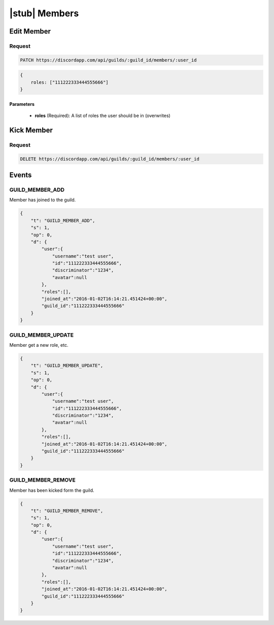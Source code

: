 |stub| Members
==============

Edit Member
-----------

Request
~~~~~~~

.. code-block:: http

    PATCH https://discordapp.com/api/guilds/:guild_id/members/:user_id

.. code-block:: json

    {
        roles: ["111222333444555666"]
    }

Parameters
^^^^^^^^^^

    - **roles** (Required): A list of roles the user should be in (overwrites)



Kick Member
-----------

Request
~~~~~~~

.. code-block:: http

    DELETE https://discordapp.com/api/guilds/:guild_id/members/:user_id



Events
------

GUILD_MEMBER_ADD
~~~~~~~~~~~~~~

Member has joined to the guild.

.. code-block:: json

    {
        "t": "GUILD_MEMBER_ADD",
        "s": 1,
        "op": 0,
        "d": {
            "user":{
                "username":"test user",
                "id":"111222333444555666",
                "discriminator":"1234",
                "avatar":null
            },
            "roles":[],
            "joined_at":"2016-01-02T16:14:21.451424+00:00",
            "guild_id":"111222333444555666"
        }
    }
    
GUILD_MEMBER_UPDATE
~~~~~~~~~~~~~~

Member get a new role, etc.

.. code-block:: json

    {
        "t": "GUILD_MEMBER_UPDATE",
        "s": 1,
        "op": 0,
        "d": {
            "user":{
                "username":"test user",
                "id":"111222333444555666",
                "discriminator":"1234",
                "avatar":null
            },
            "roles":[],
            "joined_at":"2016-01-02T16:14:21.451424+00:00",
            "guild_id":"111222333444555666"
        }
    }
    
GUILD_MEMBER_REMOVE
~~~~~~~~~~~~~~

Member has been kicked form the guild.

.. code-block:: json

    {
        "t": "GUILD_MEMBER_REMOVE",
        "s": 1,
        "op": 0,
        "d": {
            "user":{
                "username":"test user",
                "id":"111222333444555666",
                "discriminator":"1234",
                "avatar":null
            },
            "roles":[],
            "joined_at":"2016-01-02T16:14:21.451424+00:00",
            "guild_id":"111222333444555666"
        }
    }
